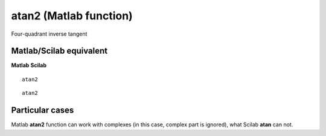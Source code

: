 


atan2 (Matlab function)
=======================

Four-quadrant inverse tangent



Matlab/Scilab equivalent
~~~~~~~~~~~~~~~~~~~~~~~~
**Matlab** **Scilab**

::

    atan2



::

    atan2




Particular cases
~~~~~~~~~~~~~~~~

Matlab **atan2** function can work with complexes (in this case,
complex part is ignored), what Scilab **atan** can not.




